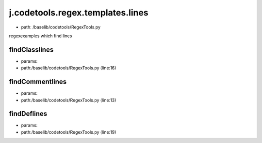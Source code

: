 
j.codetools.regex.templates.lines
=================================


* path: /baselib/codetools/RegexTools.py


regexexamples which find lines


findClasslines
--------------


* params:
* path:/baselib/codetools/RegexTools.py (line:16)


findCommentlines
----------------


* params:
* path:/baselib/codetools/RegexTools.py (line:13)


findDeflines
------------


* params:
* path:/baselib/codetools/RegexTools.py (line:19)


